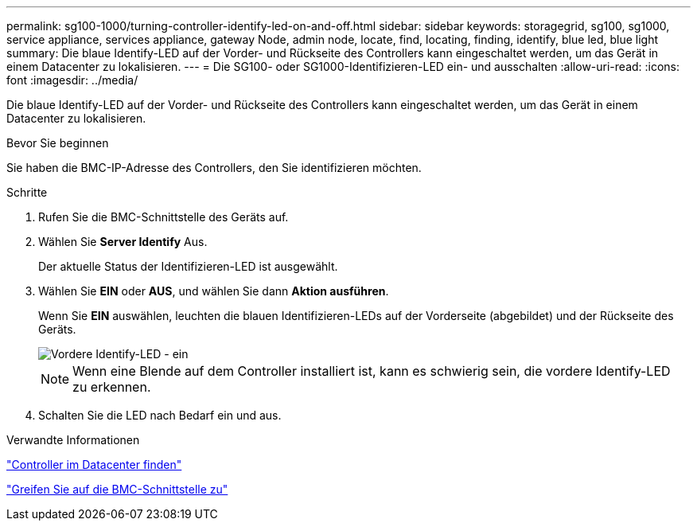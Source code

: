 ---
permalink: sg100-1000/turning-controller-identify-led-on-and-off.html 
sidebar: sidebar 
keywords: storagegrid, sg100, sg1000, service appliance, services appliance, gateway Node, admin node, locate, find, locating, finding, identify, blue led, blue light 
summary: Die blaue Identify-LED auf der Vorder- und Rückseite des Controllers kann eingeschaltet werden, um das Gerät in einem Datacenter zu lokalisieren. 
---
= Die SG100- oder SG1000-Identifizieren-LED ein- und ausschalten
:allow-uri-read: 
:icons: font
:imagesdir: ../media/


[role="lead"]
Die blaue Identify-LED auf der Vorder- und Rückseite des Controllers kann eingeschaltet werden, um das Gerät in einem Datacenter zu lokalisieren.

.Bevor Sie beginnen
Sie haben die BMC-IP-Adresse des Controllers, den Sie identifizieren möchten.

.Schritte
. Rufen Sie die BMC-Schnittstelle des Geräts auf.
. Wählen Sie *Server Identify* Aus.
+
Der aktuelle Status der Identifizieren-LED ist ausgewählt.

. Wählen Sie *EIN* oder *AUS*, und wählen Sie dann *Aktion ausführen*.
+
Wenn Sie *EIN* auswählen, leuchten die blauen Identifizieren-LEDs auf der Vorderseite (abgebildet) und der Rückseite des Geräts.

+
image::../media/sg6060_front_panel_service_led_on.jpg[Vordere Identify-LED - ein]

+

NOTE: Wenn eine Blende auf dem Controller installiert ist, kann es schwierig sein, die vordere Identify-LED zu erkennen.

. Schalten Sie die LED nach Bedarf ein und aus.


.Verwandte Informationen
link:locating-controller-in-data-center.html["Controller im Datacenter finden"]

link:../installconfig/accessing-bmc-interface.html["Greifen Sie auf die BMC-Schnittstelle zu"]
